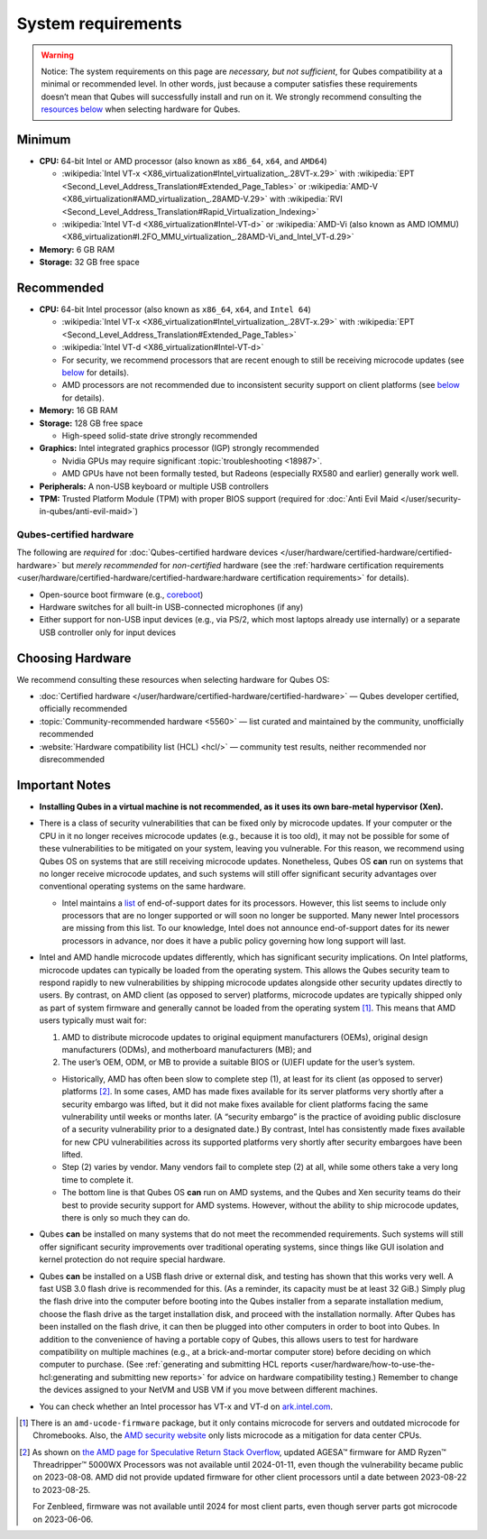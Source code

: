 ===================
System requirements
===================


.. warning::
      
      Notice: The system requirements on this page are *necessary, but not sufficient*, for Qubes compatibility at a minimal or recommended level. In other words, just because a computer satisfies these requirements doesn’t mean that Qubes will successfully install and run on it. We strongly recommend consulting the `resources below <#choosing-hardware>`__       when selecting hardware for Qubes.

Minimum
-------


- **CPU:** 64-bit Intel or AMD processor (also known as ``x86_64``, ``x64``, and ``AMD64``)

  - :wikipedia:`Intel VT-x <X86_virtualization#Intel_virtualization_.28VT-x.29>` with :wikipedia:`EPT <Second_Level_Address_Translation#Extended_Page_Tables>` or :wikipedia:`AMD-V <X86_virtualization#AMD_virtualization_.28AMD-V.29>` with :wikipedia:`RVI <Second_Level_Address_Translation#Rapid_Virtualization_Indexing>`

  - :wikipedia:`Intel VT-d <X86_virtualization#Intel-VT-d>` or :wikipedia:`AMD-Vi (also known as AMD IOMMU) <X86_virtualization#I.2FO_MMU_virtualization_.28AMD-Vi_and_Intel_VT-d.29>`



- **Memory:** 6 GB RAM

- **Storage:** 32 GB free space



Recommended
-----------


- **CPU:** 64-bit Intel processor (also known as ``x86_64``, ``x64``, and ``Intel 64``)

  - :wikipedia:`Intel VT-x <X86_virtualization#Intel_virtualization_.28VT-x.29>` with :wikipedia:`EPT <Second_Level_Address_Translation#Extended_Page_Tables>`

  - :wikipedia:`Intel VT-d <X86_virtualization#Intel-VT-d>`

  - For security, we recommend processors that are recent enough to still be receiving microcode updates (see `below <#important-notes>`__ for details).

  - AMD processors are not recommended due to inconsistent security support on client platforms (see `below <#important-notes>`__ for details).



- **Memory:** 16 GB RAM

- **Storage:** 128 GB free space

  - High-speed solid-state drive strongly recommended



- **Graphics:** Intel integrated graphics processor (IGP) strongly recommended

  - Nvidia GPUs may require significant :topic:`troubleshooting <18987>`.

  - AMD GPUs have not been formally tested, but Radeons (especially RX580 and earlier) generally work well.



- **Peripherals:** A non-USB keyboard or multiple USB controllers

- **TPM:** Trusted Platform Module (TPM) with proper BIOS support (required for :doc:`Anti Evil Maid </user/security-in-qubes/anti-evil-maid>`)



Qubes-certified hardware
^^^^^^^^^^^^^^^^^^^^^^^^


The following are *required* for :doc:`Qubes-certified hardware devices </user/hardware/certified-hardware/certified-hardware>` but *merely recommended* for *non-certified* hardware (see the :ref:`hardware certification requirements <user/hardware/certified-hardware/certified-hardware:hardware certification requirements>` for details).

- Open-source boot firmware (e.g., `coreboot <https://www.coreboot.org/>`__)

- Hardware switches for all built-in USB-connected microphones (if any)

- Either support for non-USB input devices (e.g., via PS/2, which most laptops already use internally) or a separate USB controller only for input devices



Choosing Hardware
-----------------


We recommend consulting these resources when selecting hardware for Qubes OS:

- :doc:`Certified hardware </user/hardware/certified-hardware/certified-hardware>` — Qubes developer certified, officially recommended

- :topic:`Community-recommended hardware <5560>` — list curated and maintained by the community, unofficially recommended

- :website:`Hardware compatibility list (HCL) <hcl/>` — community test results, neither recommended nor disrecommended



Important Notes
---------------


- **Installing Qubes in a virtual machine is not recommended, as it uses its own bare-metal hypervisor (Xen).**

- There is a class of security vulnerabilities that can be fixed only by microcode updates. If your computer or the CPU in it no longer receives microcode updates (e.g., because it is too old), it may not be possible for some of these vulnerabilities to be mitigated on your system, leaving you vulnerable. For this reason, we recommend using Qubes OS on systems that are still receiving microcode updates. Nonetheless, Qubes OS **can** run on systems that no longer receive microcode updates, and such systems will still offer significant security advantages over conventional operating systems on the same hardware.

  - Intel maintains a `list <https://www.intel.com/content/www/us/en/support/articles/000022396/processors.html>`__ of end-of-support dates for its processors. However, this list seems to include only processors that are no longer supported or will soon no longer be supported. Many newer Intel processors are missing from this list. To our knowledge, Intel does not announce end-of-support dates for its newer processors in advance, nor does it have a public policy governing how long support will last.



- Intel and AMD handle microcode updates differently, which has significant security implications. On Intel platforms, microcode updates can typically be loaded from the operating system. This allows the Qubes security team to respond rapidly to new vulnerabilities by shipping microcode updates alongside other security updates directly to users. By contrast, on AMD client (as opposed to server) platforms, microcode updates are typically shipped only as part of system firmware and generally cannot be loaded from the operating system  [1]_. This means that AMD users typically must wait for:

  1. AMD to distribute microcode updates to original equipment manufacturers (OEMs), original design manufacturers (ODMs), and motherboard manufacturers (MB); and

  2. The user’s OEM, ODM, or MB to provide a suitable BIOS or (U)EFI update for the user’s system.



  - Historically, AMD has often been slow to complete step (1), at least for its client (as opposed to server) platforms  [2]_. In some cases, AMD has made fixes available for its server platforms very shortly after a security embargo was lifted, but it did not make fixes available for client platforms facing the same vulnerability until weeks or months later. (A “security embargo” is the practice of avoiding public disclosure of a security vulnerability prior to a designated date.) By contrast, Intel has consistently made fixes available for new CPU vulnerabilities across its supported platforms very shortly after security embargoes have been lifted.

  - Step (2) varies by vendor. Many vendors fail to complete step (2) at all, while some others take a very long time to complete it.

  - The bottom line is that Qubes OS **can** run on AMD systems, and the Qubes and Xen security teams do their best to provide security support for AMD systems. However, without the ability to ship microcode updates, there is only so much they can do.



- Qubes **can** be installed on many systems that do not meet the recommended requirements. Such systems will still offer significant security improvements over traditional operating systems, since things like GUI isolation and kernel protection do not require special hardware.

- Qubes **can** be installed on a USB flash drive or external disk, and testing has shown that this works very well. A fast USB 3.0 flash drive is recommended for this. (As a reminder, its capacity must be at least 32 GiB.) Simply plug the flash drive into the computer before booting into the Qubes installer from a separate installation medium, choose the flash drive as the target installation disk, and proceed with the installation normally. After Qubes has been installed on the flash drive, it can then be plugged into other computers in order to boot into Qubes. In addition to the convenience of having a portable copy of Qubes, this allows users to test for hardware compatibility on multiple machines (e.g., at a brick-and-mortar computer store) before deciding on which computer to purchase. (See :ref:`generating and submitting HCL reports <user/hardware/how-to-use-the-hcl:generating and submitting new reports>` for advice on hardware compatibility testing.) Remember to change the devices assigned to your NetVM and USB VM if you move between different machines.

- You can check whether an Intel processor has VT-x and VT-d on `ark.intel.com <https://ark.intel.com/content/www/us/en/ark.html#@Processors>`__.


.. [1] 
   There is an ``amd-ucode-firmware`` package, but it only contains microcode for servers and outdated microcode for Chromebooks. Also, the `AMD security website <https://www.amd.com/en/resources/product-security.html>`__ only lists microcode as a mitigation for data center CPUs.
.. [2] 
   As shown on `the AMD page for Speculative Return Stack Overflow <https://www.amd.com/en/resources/product-security/bulletin/amd-sb-7005.html>`__, updated AGESA™ firmware for AMD Ryzen™ Threadripper™ 5000WX Processors was not available until 2024-01-11, even though the vulnerability became public on 2023-08-08. AMD did not provide updated firmware for other client processors until a date between 2023-08-22 to 2023-08-25.

   For Zenbleed, firmware was not available until 2024 for most client parts, even though server parts got microcode on 2023-06-06.
